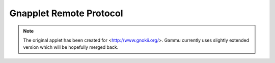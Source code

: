 .. _gnapplet:

Gnapplet Remote Protocol
========================

.. note:: 

    The original applet has been created for
    <http://www.gnokii.org/>. Gammu currently uses slightly
    extended version which will be hopefully merged back.



